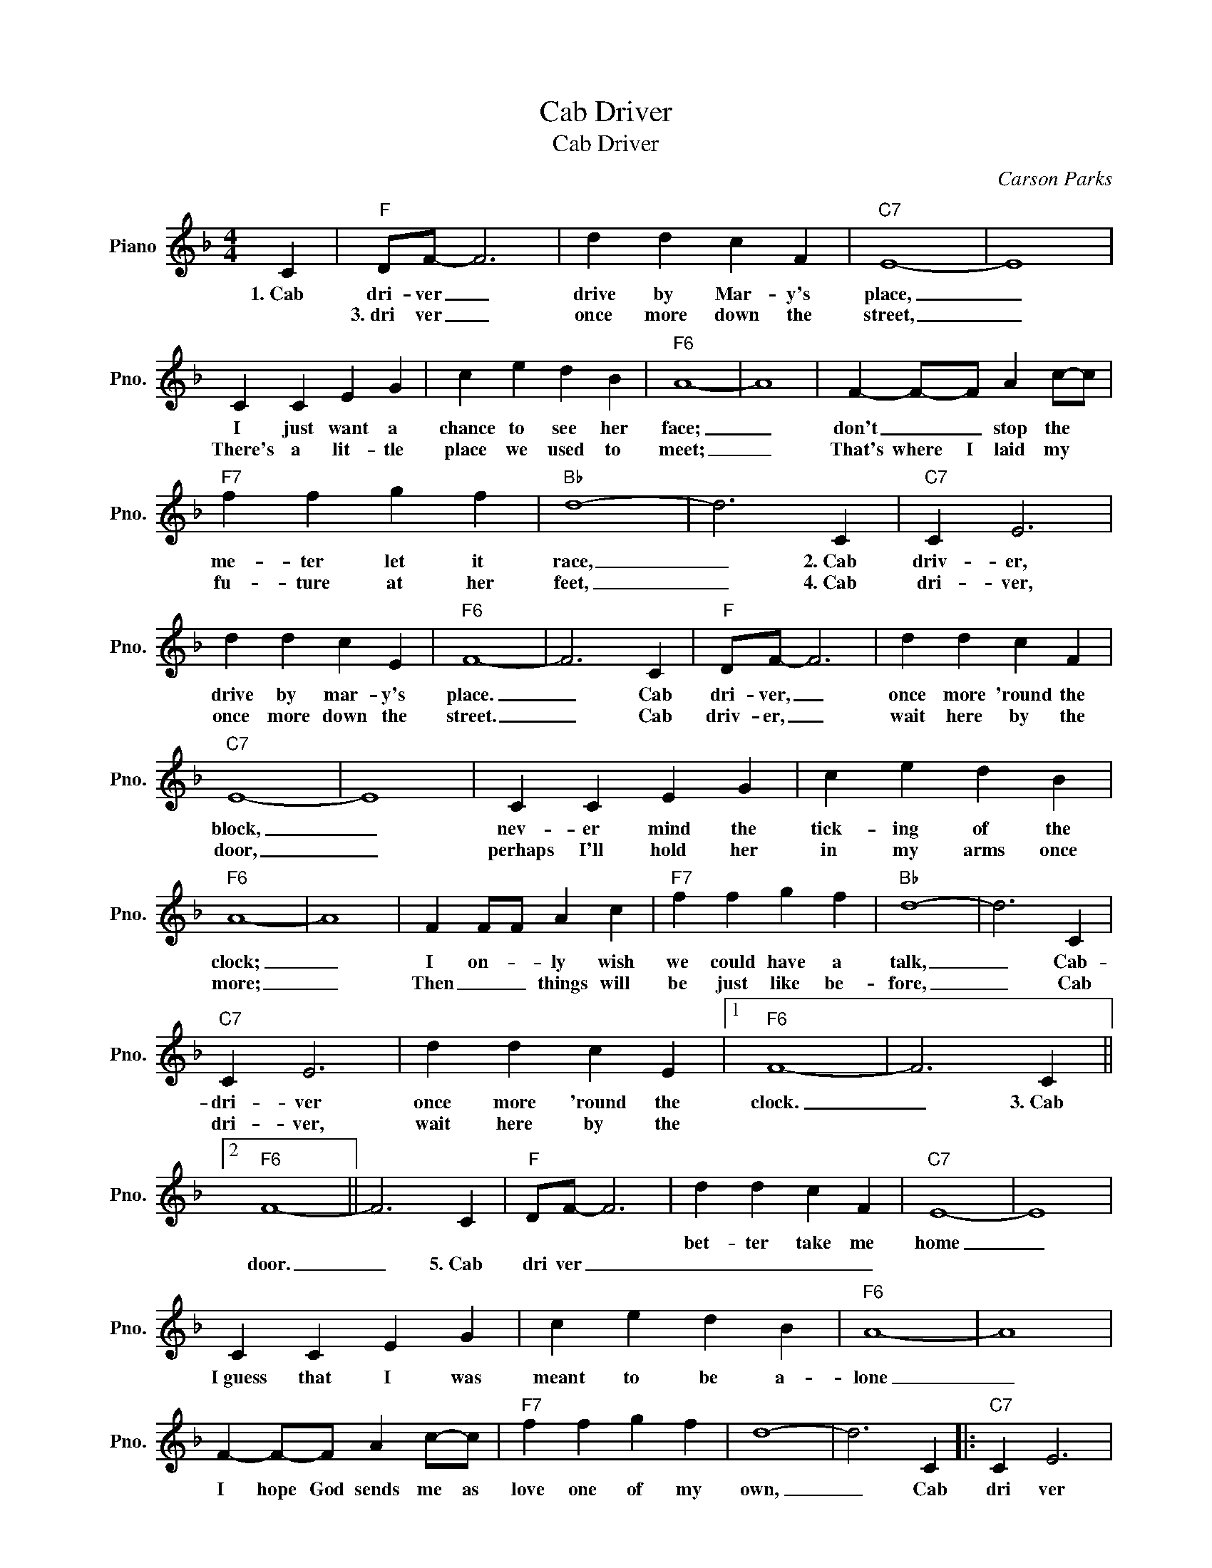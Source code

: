 X:1
T:Cab Driver
T:Cab Driver
C:Carson Parks
Z:All Rights Reserved
L:1/4
M:4/4
K:F
V:1 treble nm="Piano" snm="Pno."
%%MIDI program 0
%%MIDI control 7 100
%%MIDI control 10 64
V:1
 C |"F" D/F/- F3 | d d c F |"C7" E4- | E4 | C C E G | c e d B |"F6" A4- | A4 | F- F/-F/ A c/-c/ | %10
w: 1.~Cab|dri- ver _|drive by Mar- y's|place,|_|I just want a|chance to see her|face;|_|don't _ _ stop the *|
w: |3.~dri ver _|once more down the|street,|_|There's a lit- tle|place we used to|meet;|_|That's where I laid my *|
"F7" f f g f |"Bb" d4- | d3 C |"C7" C E3 | d d c E |"F6" F4- | F3 C |"F" D/F/- F3 | d d c F | %19
w: me- ter let it|race,|_ 2.~Cab|driv- er,|drive by mar- y's|place.|_ Cab|dri- ver, _|once more 'round the|
w: fu- ture at her|feet,|_ 4.~Cab|dri- ver,|once more down the|street.|_ Cab|driv- er, _|wait here by the|
"C7" E4- | E4 | C C E G | c e d B |"F6" A4- | A4 | F F/F/ A c |"F7" f f g f |"Bb" d4- | d3 C | %29
w: block,|_|nev- er mind the|tick- ing of the|clock;|_|I on- * ly wish|we could have a|talk,|_ Cab-|
w: door,|_|perhaps I'll hold her|in my arms once|more;|_|Then _ _ things will|be just like be-|fore,|_ Cab|
"C7" C E3 | d d c E |1"F6" F4- | F3 C ||2"F6" F4- || F3 C |"F" D/F/- F3 | d d c F |"C7" E4- | E4 | %39
w: dri- ver|once more 'round the|clock.|_ 3.~Cab||||bet- ter take me|home|_|
w: dri- ver,|wait here by the|||door.|_ 5.~Cab|~dri ver _|_ _ _ _|||
 C C E G | c e d B |"F6" A4- | A4 | F- F/-F/ A c/-c/ |"F7" f f g f | d4- | d3 C |:"C7" C E3 | %48
w: I~guess that I was|meant to be a-|lone|_|I hope God sends me as|love one of my|own,|_ Cab|dri ver|
w: |||||||||
 e e d E |"F6" F4- | F3"^Repeat and fade" C :| %51
w: bet- ter take me|home.|_ _|
w: |||

